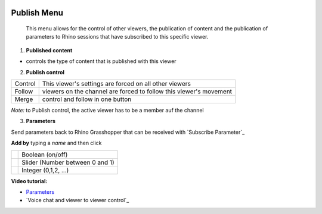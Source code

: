 
.. icon Menu

.. image:: /tutorial/Radii_Icons/publish_circle_48.png
    :scale: 60

************
Publish Menu
************

  This menu allows for the control of other viewers, the publication of content and the publication of 
  parameters to Rhino sessions that have subscribed to this specific viewer.

.. image:: ../images/Publish_menu_detail.png
    :align: right
    :scale: 100%

1. **Published content**

- controls the type of content that is published with this viewer

2. **Publish control**

.. table::
  :align: left 
    
  =========   =================================================================
  Control     This viewer's settings are forced on all other viewers
  Follow      viewers on the channel are forced to follow this viewer's movement
  Merge       control and follow in one button
  =========   =================================================================

*Note:* to Publish control, the active viewer has to be a member auf the channel


3. **Parameters** 

Send parameters back to Rhino Grasshopper that can be received with `Subscribe Parameter`_ 


**Add by** typing a *name* and then click 

.. table::
  :align: left 

  ======================================================  =====================================
  .. image:: /tutorial/Radii_Icons/Circle.png             Boolean (on/off)
  .. image:: /tutorial/Radii_Icons/Control.png            Slider (Number between 0 and 1)
  .. image:: /tutorial/Radii_Icons/Numb_Parameter_24.png  Integer (0,1,2, ...)
  ======================================================  =====================================


**Video tutorial:**

- `Parameters <https://www.youtube.com/watch?v=d4HaI0gQRH4>`_
- `Voice chat and viewer to viewer control`_